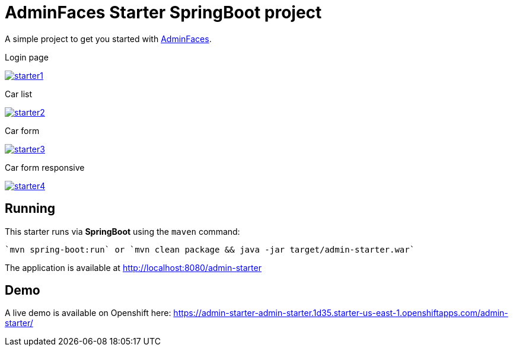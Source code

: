 = AdminFaces Starter SpringBoot project


A simple project to get you started with https://github.com/adminfaces[AdminFaces^].

.Login page
image:starter1.png[link="https://github.com/adminfaces/admin-starter/blob/master/starter1.png"]

.Car list
image:starter2.png[link="https://github.com/adminfaces/admin-starter/blob/master/starter2.png"]

.Car form
image:starter3.png[link="https://github.com/adminfaces/admin-starter/blob/master/starter3.png"]

.Car form responsive
image:starter4.png[link="https://github.com/adminfaces/admin-starter/blob/master/starter4.png"]

== Running

This starter runs via *SpringBoot* using the `maven` command:

 
 `mvn spring-boot:run` or `mvn clean package && java -jar target/admin-starter.war`


The application is available at http://localhost:8080/admin-starter

== Demo

A live demo is available on Openshift here: https://admin-starter-admin-starter.1d35.starter-us-east-1.openshiftapps.com/admin-starter/
